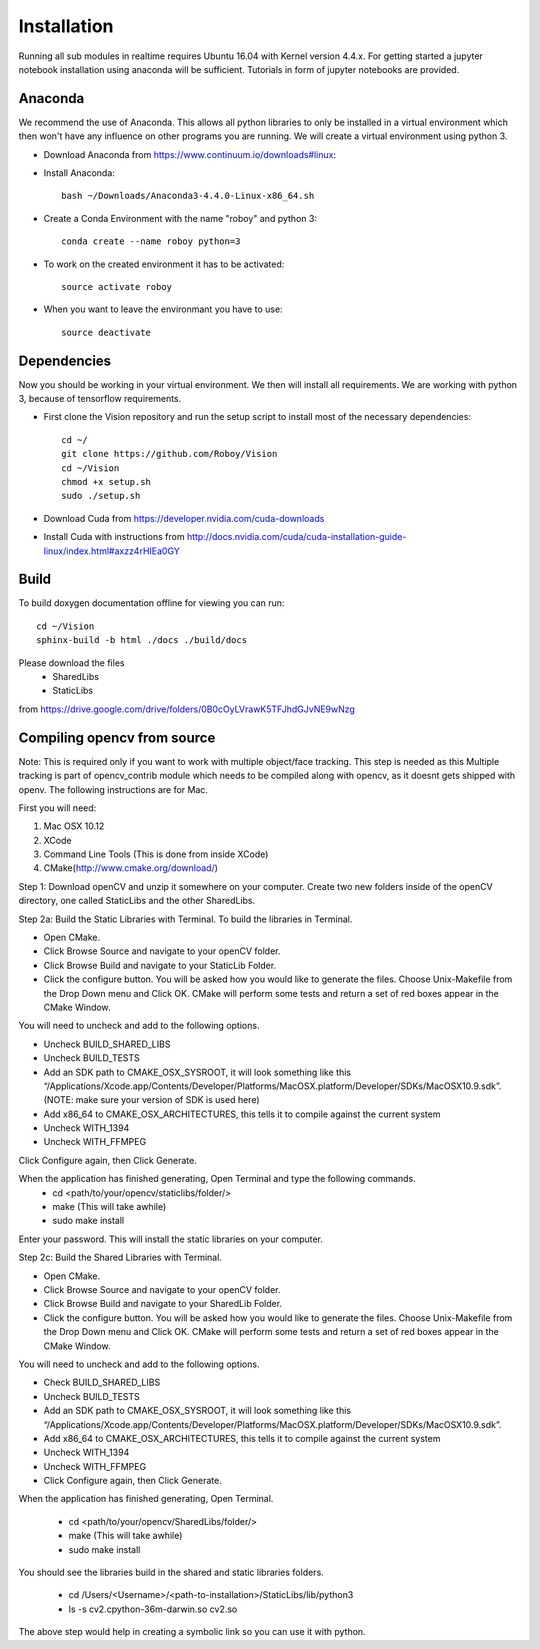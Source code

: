 Installation
=============

Running all sub modules in realtime requires Ubuntu 16.04 with Kernel version 4.4.x. For getting started a jupyter notebook installation using anaconda will be sufficient. Tutorials in form of jupyter notebooks are provided.

Anaconda
----------------

We recommend the use of Anaconda. This allows all python libraries to only be installed in a virtual environment which then won't have any influence on other programs you are running. We will create a virtual environment using python 3. 

- Download Anaconda from https://www.continuum.io/downloads#linux::

- Install Anaconda:: 

    bash ~/Downloads/Anaconda3-4.4.0-Linux-x86_64.sh

- Create a Conda Environment with the name "roboy" and python 3::

    conda create --name roboy python=3

- To work on the created environment it has to be activated::

    source activate roboy

- When you want to leave the environmant you have to use::

    source deactivate

Dependencies
----------------

Now you should be working in your virtual environment. We then will install all requirements. We are working with python 3, because of tensorflow requirements.

- First clone the Vision repository and run the setup script to install most of the necessary dependencies::

    cd ~/
    git clone https://github.com/Roboy/Vision
    cd ~/Vision
    chmod +x setup.sh
    sudo ./setup.sh
    
    
- Download Cuda from https://developer.nvidia.com/cuda-downloads

- Install Cuda with instructions from http://docs.nvidia.com/cuda/cuda-installation-guide-linux/index.html#axzz4rHIEa0GY


Build
----------------
To build doxygen documentation offline for viewing you can run::

    cd ~/Vision
    sphinx-build -b html ./docs ./build/docs


Please download the files 
    - SharedLibs
    - StaticLibs 
from https://drive.google.com/drive/folders/0B0cOyLVrawK5TFJhdGJvNE9wNzg

Compiling opencv from source
----------------

Note: This is required only if you want to work with multiple object/face tracking. This step is needed as this Multiple tracking is part of opencv_contrib module which needs to be compiled along with opencv, as it doesnt gets shipped with openv. 
The following instructions are for Mac.


First you will need:

1. Mac OSX 10.12
2. XCode
3. Command Line Tools (This is done from inside XCode)
4. CMake(http://www.cmake.org/download/)

Step 1:
Download openCV and unzip it somewhere on your computer. Create two new folders inside of the openCV directory, one called StaticLibs and the other SharedLibs.

Step 2a: Build the Static Libraries with Terminal.
To build the libraries in Terminal.

* Open CMake.
* Click Browse Source and navigate to your openCV folder.
* Click Browse Build and navigate to your StaticLib Folder.
* Click the configure button. You will be asked how you would like to generate the files. Choose Unix-Makefile from the Drop Down menu and Click OK. CMake will perform some tests and return a set of red boxes appear in the CMake Window.

You will need to uncheck and add to the following options.

* Uncheck BUILD_SHARED_LIBS
* Uncheck BUILD_TESTS
* Add an SDK path to CMAKE_OSX_SYSROOT, it will look something like this “/Applications/Xcode.app/Contents/Developer/Platforms/MacOSX.platform/Developer/SDKs/MacOSX10.9.sdk”. (NOTE: make sure your version of SDK is used here)
* Add x86_64 to CMAKE_OSX_ARCHITECTURES, this tells it to compile against the current system
* Uncheck WITH_1394
* Uncheck WITH_FFMPEG

Click Configure again, then Click Generate.

When the application has finished generating, Open Terminal and type the following commands.
    - cd <path/to/your/opencv/staticlibs/folder/>
    - make (This will take awhile)
    - sudo make install

Enter your password.
This will install the static libraries on your computer.

Step 2c: Build the Shared Libraries with Terminal.

* Open CMake.
* Click Browse Source and navigate to your openCV folder.
* Click Browse Build and navigate to your SharedLib Folder.
* Click the configure button. You will be asked how you would like to generate the files. Choose Unix-Makefile from the Drop Down menu and Click OK. CMake will perform some tests and return a set of red boxes appear in the CMake Window.

You will need to uncheck and add to the following options.

* Check BUILD_SHARED_LIBS
* Uncheck BUILD_TESTS
* Add an SDK path to CMAKE_OSX_SYSROOT, it will look something like this “/Applications/Xcode.app/Contents/Developer/Platforms/MacOSX.platform/Developer/SDKs/MacOSX10.9.sdk”.
* Add x86_64 to CMAKE_OSX_ARCHITECTURES, this tells it to compile against the current system
* Uncheck WITH_1394
* Uncheck WITH_FFMPEG
* Click Configure again, then Click Generate.

When the application has finished generating, Open Terminal.


    - cd <path/to/your/opencv/SharedLibs/folder/>
    - make (This will take awhile)
    - sudo make install


You should see the libraries build in the shared and static libraries folders. 

    - cd /Users/<Username>/<path-to-installation>/StaticLibs/lib/python3
    - ls -s cv2.cpython-36m-darwin.so cv2.so

The above step would help in creating a symbolic link so you can use it with python.

